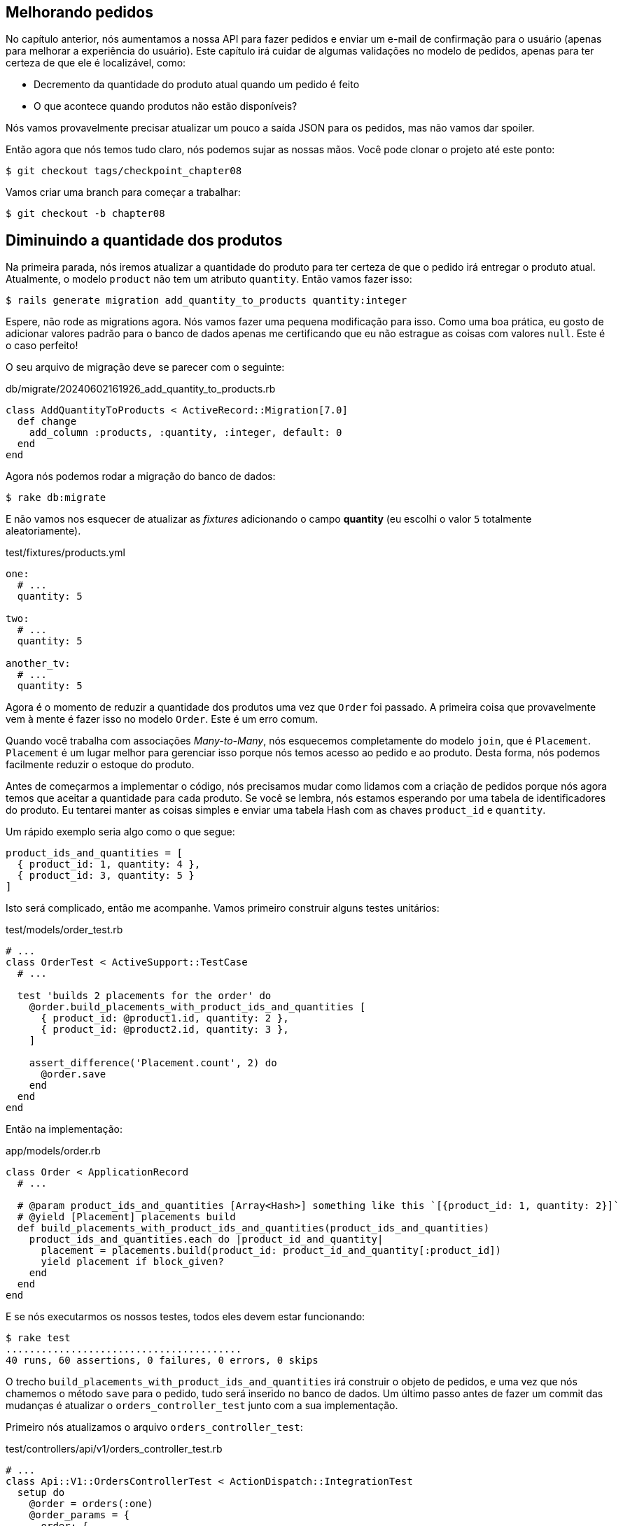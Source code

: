 [#chapter08-improve_orders]
== Melhorando pedidos

No capítulo anterior, nós aumentamos a nossa API para fazer pedidos e enviar um e-mail de confirmação para o usuário (apenas para melhorar a experiência do usuário). Este capítulo irá cuidar de algumas validações no modelo de pedidos, apenas para ter certeza de que ele é localizável, como:

- Decremento da quantidade do produto atual quando um pedido é feito
- O que acontece quando produtos não estão disponíveis?

Nós vamos provavelmente precisar atualizar um pouco a saída JSON para os pedidos, mas não vamos dar spoiler.

Então agora que nós temos tudo claro, nós podemos sujar as nossas mãos. Você pode clonar o projeto até este ponto:

[source,ruby]
----
$ git checkout tags/checkpoint_chapter08
----

Vamos criar uma branch para começar a trabalhar:

[source,ruby]
----
$ git checkout -b chapter08
----

== Diminuindo a quantidade dos produtos

Na primeira parada, nós iremos atualizar a quantidade do produto para ter certeza de que o pedido irá entregar o produto atual. Atualmente, o modelo `product` não tem um atributo `quantity`. Então vamos fazer isso:

[source,bash]
----
$ rails generate migration add_quantity_to_products quantity:integer
----

Espere, não rode as migrations agora. Nós vamos fazer uma pequena modificação para isso. Como uma boa prática, eu gosto de adicionar valores padrão para o banco de dados apenas me certificando que eu não estrague as coisas com valores `null`. Este é o caso perfeito!

O seu arquivo de migração deve se parecer com o seguinte:

[source,ruby]
.db/migrate/20240602161926_add_quantity_to_products.rb
----
class AddQuantityToProducts < ActiveRecord::Migration[7.0]
  def change
    add_column :products, :quantity, :integer, default: 0
  end
end
----

Agora nós podemos rodar a migração do banco de dados:

[source,bash]
----
$ rake db:migrate
----

E não vamos nos esquecer de atualizar as _fixtures_ adicionando o campo *quantity* (eu escolhi o valor `5` totalmente aleatoriamente).

[source,yml]
.test/fixtures/products.yml
----
one:
  # ...
  quantity: 5

two:
  # ...
  quantity: 5

another_tv:
  # ...
  quantity: 5
----


Agora é o momento de reduzir a quantidade dos produtos uma vez que `Order` foi passado. A primeira coisa que provavelmente vem à mente é fazer isso no modelo `Order`. Este é um erro comum.

Quando você trabalha com associações _Many-to-Many_, nós esquecemos completamente do modelo `join`, que é `Placement`. `Placement` é um lugar melhor para gerenciar isso porque nós temos acesso ao pedido e ao produto. Desta forma, nós podemos facilmente reduzir o estoque do produto.

Antes de começarmos a implementar o código, nós precisamos mudar como lidamos com a criação de pedidos porque nós agora temos que aceitar a quantidade para cada produto. Se você se lembra, nós estamos esperando por uma tabela de identificadores do produto. Eu tentarei manter as coisas simples e enviar uma tabela Hash com as chaves `product_id` e `quantity`.

Um rápido exemplo seria algo como o que segue:

[source,ruby]
----
product_ids_and_quantities = [
  { product_id: 1, quantity: 4 },
  { product_id: 3, quantity: 5 }
]
----

Isto será complicado, então me acompanhe. Vamos primeiro construir alguns testes unitários:

[source,ruby]
.test/models/order_test.rb
----
# ...
class OrderTest < ActiveSupport::TestCase
  # ...

  test 'builds 2 placements for the order' do
    @order.build_placements_with_product_ids_and_quantities [
      { product_id: @product1.id, quantity: 2 },
      { product_id: @product2.id, quantity: 3 },
    ]

    assert_difference('Placement.count', 2) do
      @order.save
    end
  end
end
----


Então na implementação:

[source,ruby]
.app/models/order.rb
----
class Order < ApplicationRecord
  # ...

  # @param product_ids_and_quantities [Array<Hash>] something like this `[{product_id: 1, quantity: 2}]`
  # @yield [Placement] placements build
  def build_placements_with_product_ids_and_quantities(product_ids_and_quantities)
    product_ids_and_quantities.each do |product_id_and_quantity|
      placement = placements.build(product_id: product_id_and_quantity[:product_id])
      yield placement if block_given?
    end
  end
end
----

E se nós executarmos os nossos testes, todos eles devem estar funcionando:

[source,bash]
----
$ rake test
........................................
40 runs, 60 assertions, 0 failures, 0 errors, 0 skips
----

O trecho `build_placements_with_product_ids_and_quantities` irá construir o objeto de pedidos, e uma vez que nós chamemos o método `save` para o pedido, tudo será inserido no banco de dados. Um último passo antes de fazer um commit das mudanças é atualizar o `orders_controller_test` junto com a sua implementação.

Primeiro nós atualizamos o arquivo `orders_controller_test`:

[source,ruby]
.test/controllers/api/v1/orders_controller_test.rb
----
# ...
class Api::V1::OrdersControllerTest < ActionDispatch::IntegrationTest
  setup do
    @order = orders(:one)
    @order_params = {
      order: {
        product_ids_and_quantities: [
          { product_id: products(:one).id, quantity: 2 },
          { product_id: products(:two).id, quantity: 3 },
        ]
      }
    }
  end

  # ...

  test 'should create order with two products and placements' do
    assert_difference('Order.count', 1) do
      assert_difference('Placement.count', 2) do
        post api_v1_orders_url,
          params: @order_params,
          headers: { Authorization: JsonWebToken.encode(user_id: @order.user_id) },
          as: :json
      end
    end
    assert_response :created
  end
end
----

Então nós precisamos atualizar o `orders_controller`:

[source,ruby]
.app/controllers/api/v1/orders_controller.rb
----
class Api::V1::OrdersController < ApplicationController
  # ...

  def create
    order = Order.create! user: current_user
    order.build_placements_with_product_ids_and_quantities(order_params[:product_ids_and_quantities])

    if order.save
      OrderMailer.send_confirmation(order).deliver
      render json: order, status: :created
    else
      render json: { errors: order.errors }, status: :unprocessable_entity
    end
  end

  private

  def order_params
    params.require(:order).permit(product_ids_and_quantities: [:product_id, :quantity])
  end
end
----


Note que eu também modifiquei o método `OrdersController#order_params`.

Finalmente, nós precisamos atualizar o arquivo `factory` do produto para associar uma quantidade alta para ao menos alguns produtos em estoque.

Vamos fazer o commit das mudanças em seguir em frente:

[source,bash]
----
$ git add .
$ git commit -m "Allows the order to be placed along with product quantity"
----

Você notou que nós não estamos salvando a quantidade para cada produto em qualquer lugar? Não há como acompanhar isso. Isso pode ser facilmente concertado adicionando o atributo quantidade ao modelo `Placement`. Desta forma, para cada produto, nós salvamos a sua quantidade correspondente. Vamos começar criando a migração:

[source,bash]
----
$ rails generate migration add_quantity_to_placements quantity:integer
----

Do mesmo modo que com o atributo de migração quantidade para produto, nós devemos adicionar o valor padrão igual a 0. Lembre-se que isso é opcional mas eu gosto desta abordagem. O arquivo de migração deve se parecer com o seguinte:

[source,ruby]
.db/migrate/20240602164656_add_quantity_to_placements.rb
----
class AddQuantityToPlacements < ActiveRecord::Migration[7.0]
  def change
    add_column :placements, :quantity, :integer, default: 0
  end
end
----

Então execute as migrações:

[source,bash]
----
$ rake db:migrate
----

Vamos adicionar o atributo `quantity` nas _fixtures_:

[source,yml]
.test/fixtures/placements.yml
----
one:
  # ...
  quantity: 5

two:
  # ...
  quantity: 5
----

Agora nós devemos atualizar o `build_placements_with_product_ids_and_quantities` para adicionar a quantidade para os pedidos:

[source,ruby]
.app/models/order.rb
----
class Order < ApplicationRecord
  # ...

  # @param product_ids_and_quantities [Array<Hash>] something like this `[{product_id: 1, quantity: 2}]`
  # @yield [Placement] placements build
  def build_placements_with_product_ids_and_quantities(product_ids_and_quantities)
    product_ids_and_quantities.each do |product_id_and_quantity|
      placement = placements.build(
        product_id: product_id_and_quantity[:product_id],
        quantity: product_id_and_quantity[:quantity],
      )
      yield placement if block_given?
    end
  end
end
----

Agora os nossos testes devem passar:

[source,bash]
----
$ rake test
........................................
40 runs, 61 assertions, 0 failures, 0 errors, 0 skips
----

Vamos fazer o commit das mudanças:

[source,bash]
----
$ git add . && git commit -m "Adds quantity to placements"
----

=== Estendendo o modelo Placement

É o momento de atualizar a quantidade do produto uma vez que o pedido é salvo, ou mais precisamente o envio é criado. Para atingir isso, nós iremos adicionar um método e então encaixá-lo a um callback `after_create`.

[source,ruby]
.test/models/placement_test.rb
----
# ...
class PlacementTest < ActiveSupport::TestCase
  setup do
    @placement = placements(:one)
  end

  test 'decreases the product quantity by the placement quantity' do
    product = @placement.product

    assert_difference('product.quantity', -@placement.quantity) do
      @placement.decrement_product_quantity!
    end
  end
end
----

A implementação é bem fácil como exibido abaixo:

[source,ruby]
.app/models/placement.rb
----
class Placement < ApplicationRecord
  # ...
  after_create :decrement_product_quantity!

  def decrement_product_quantity!
    product.decrement!(:quantity, quantity)
  end
end
----


Vamos fazer o commit das nossas mudanças:

[source,bash]
----
$ git commit -am "Decreases the product quantity by the placement quantity"
----

== Validar a quantidade de produtos

Desde o início do capítulo, nós adicionamos o atributo `quantity` ao modelo de produto. Agora é o momento de validar se a quantidade do produto é suficiente para que o pedido possa ser feito. Para tornar as coisas mais interessantes, nós faremos isso utilizando um validador customizado.

NOTE: Você pode consultar a https://guides.rubyonrails.org/active_record_validations.html#performing-custom-validations[documentação].

Primeiro, nós precisamos adicionar um diretório `validators` sob o diretório `app` (o Rails irá incluí-lo, então não precisaremos carregá-lo).

[source,bash]
----
$ mkdir app/validators
$ touch app/validators/enough_products_validator.rb
----

Antes de escrevermos qualquer linha de código, nós precisamos adicionar um teste para o modelo `Order` para verificar se o pedido pode ser realizado.

[source,ruby]
.test/models/order_test.rb
----
# ...
class OrderTest < ActiveSupport::TestCase
  # ...

  test "an order should not claim too much product than available" do
    @order.placements << Placement.new(product_id: @product1.id, quantity: (1 + @product1.quantity))

    assert_not @order.valid?
  end
end
----

Como você pode ver no teste, nós primeiro nos asseguramos que `placement_2` está tentando requisitar mais produtos que os disponíveis, então neste caso, o `order` (pedido) não deve ser válido.

O teste até o momento deve falhar, vamos fazer ele ficar verde adicionando o código para o validador:

[source,ruby]
.app/validators/enough_products_validator.rb
----
class EnoughProductsValidator < ActiveModel::Validator
  def validate(record)
    record.placements.each do |placement|
      product = placement.product
      if placement.quantity > product.quantity
        record.errors.add product.title, "Is out of stock, just #{product.quantity} left"
      end
    end
  end
end
----

Eu adicionei uma mensagem para cada um dos produtos fora de estoque, mas você pode lidar com isso de outra forma. Agora nós apenas precisamos adicionar o validador ao modelo `Order`:

[source,ruby]
.app/models/order.rb
----
class Order < ApplicationRecord
  include ActiveModel::Validations
  # ...
  validates_with EnoughProductsValidator
  # ...
end
----

Vamos fazer o commit das mudanças:

[source,bash]
----
$ git add . && git commit -m "Adds validator for order with not enough products on stock"
----

== Atualizando o total

Você percebeu que o `total` está sendo calculado incorretamente? Atualmente, ele está apenas adicionando o preço aos produtos no pedido sem levar em conta a quantidade solicitada. Deixe-me adicionar o código para esclarecer o problema:

Atualmente, no modelo `order` nós temos este método para calcular a quantidade a ser paga:

[source,ruby]
.app/models/order.rb
----
class Order < ApplicationRecord
  # ...
  def set_total!
    self.total = self.products.map(&:price).sum
  end
  # ...
end
----

Ao invés de calcular o `total` adicionando os preços dos produtos, nós precisamos multiplicá-los pela quantidade. Então vamos primeiro atualizar o teste:

[source,ruby]
.test/models/order_test.rb
----
# ...
class OrderTest < ActiveSupport::TestCase
  # ...

  test "Should set total" do
    @order.placements = [
      Placement.new(product_id: @product1.id, quantity: 2),
      Placement.new(product_id: @product2.id, quantity: 2)
    ]
    @order.set_total!
    expected_total = (@product1.price * 2) + (@product2.price * 2)

    assert_equal expected_total, @order.total
  end
end
----

E a implementação é bem fácil:

[source,ruby]
.app/models/order.rb
----
class Order < ApplicationRecord
  # ...
  def set_total!
    self.total = self.placements
                     .map{ |placement| placement.product.price * placement.quantity }
                     .sum
  end
  # ...
end
----

E os testes devem estar verdes:

[source,bash]
----
$ rake test
..........................................
42 runs, 63 assertions, 0 failures, 0 errors, 0 skips
----

Vamos fazer o commit das mudanças e seguir em frente.

[source,bash]
----
$ git commit -am "Updates the total calculation for order"
----

E a medida que chegamos ao fim do nosso capítulo, é o momento de aplicar todas as nossas modificações à branch master fazendo um _merge_:

[source,bash]
----
$ git checkout master
$ git merge chapter08
----

== Conclusão

Oh, você está aqui! Permita-me parabenizá-lo! Foi um longo caminho desde o primeiro capítulo. Mas você está um passo mais perto. Na verdade, o próximo capítulo será o último. Então tente aproveitá-lo ao máximo.

O último capítulo irá focar em otimizar a API utilizando paginação, tratamento de cache, e tarefas de segundo plano. Então aperte os cintos, a viagem será agitada.

=== Quiz

Para ter certeza de que você entendeu este capítulo, tente responder essas perguntas:

Como você deveria adicionar um valor padrão `0` para um campo do Active Record?::
  . Com uma migração do banco de dados.
  . Com uma callback `before_validation` do Active Record.
  . Ambos.

Como nós permitimos parâmetros HTTP como este: `{foo: [{bar: 1}, {bar: 2}] }`::
  . `params.permit(foo: [])`
  . `params.permit(foo: [:bar])`
  . `params.require(:foo).permit(:bar)`

Como nós podemos definir um erro de validação em um validador do Active Record?::
  . `raise 'not valid'`
  . `record.errors.add record.field, 'not valid'`
  . `raise ActiveModel::ValidationError, 'not valid'`

Que sintaxe não é válida para adicionar `EnoughProductsValidator` ao nosso modelo?::
  . `validates_with EnoughProductsValidator`
  . `validates EnoughProductsValidator`
  . `validate { |order| EnoughProductsValidator.new(order).validate`

Como você deveria realizar a soma dos preços dos produtos?::
  . `products.map(&:price).sum`
  . `products.sum :price`
  . `products.map{|p| p.price}.sum`

Não tenha pressa para responder Quando resolver essas questões, vá para a próxima página para ver as respostas.

<<<

==== Respostas

Como você deveria adicionar um valor padrão `0` para um campo do Active Record?:: Ambos. Mas se você escolher apenas um, recomendo que você escolha a migração do banco de dados por que você tem a certeza de que o padrão será aplicado fora da aplicação Rails.

Como nós permitimos parâmetros HTTP como este: `{foo: [{bar: 1}, {bar: 2}] }`:: `params.permit(foo: [:bar])`

Como nós podemos definir um erro de validação em um validador do Active Record?:: `record.errors.add record.field, 'not valid'`. Este é o modo mais limpo porque isso pode te ajudar a exibir uma mensagem de erro completa para o usuário.

Que sintaxe não é válida para adicionar `EnoughProductsValidator` ao nosso modelo?:: `validates EnoughProductsValidator`. Você pode dar uma olhada em https://edgeguides.rubyonrails.org/active_record_validations.html#performing-custom-validations[Rails documentation "Performing Custom Validations"].

Como você deveria realizar a soma dos preços dos produtos?:: `products.sum :price`. Todas as soluções funcionam, mas usando o método `sum` será gerado um comando SQL mais performático e também evitará o carregamento de muitas instâncias do Active Record em memória.
